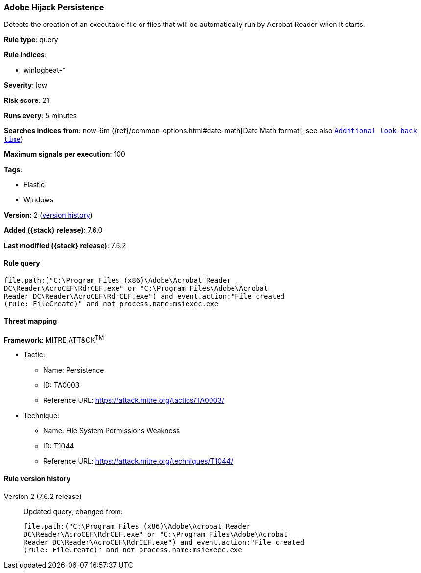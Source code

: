 [[adobe-hijack-persistence]]
=== Adobe Hijack Persistence

Detects the creation of an executable file or files that will be automatically
run by Acrobat Reader when it starts.

*Rule type*: query

*Rule indices*:

* winlogbeat-*

*Severity*: low

*Risk score*: 21

*Runs every*: 5 minutes

*Searches indices from*: now-6m ({ref}/common-options.html#date-math[Date Math format], see also <<rule-schedule, `Additional look-back time`>>)

*Maximum signals per execution*: 100

*Tags*:

* Elastic
* Windows

*Version*: 2 (<<adobe-hijack-persistence-history, version history>>)

*Added ({stack} release)*: 7.6.0

*Last modified ({stack} release)*: 7.6.2


==== Rule query


[source,js]
----------------------------------
file.path:("C:\Program Files (x86)\Adobe\Acrobat Reader
DC\Reader\AcroCEF\RdrCEF.exe" or "C:\Program Files\Adobe\Acrobat
Reader DC\Reader\AcroCEF\RdrCEF.exe") and event.action:"File created
(rule: FileCreate)" and not process.name:msiexec.exe
----------------------------------

==== Threat mapping

*Framework*: MITRE ATT&CK^TM^

* Tactic:
** Name: Persistence
** ID: TA0003
** Reference URL: https://attack.mitre.org/tactics/TA0003/
* Technique:
** Name: File System Permissions Weakness
** ID: T1044
** Reference URL: https://attack.mitre.org/techniques/T1044/

[[adobe-hijack-persistence-history]]
==== Rule version history

Version 2 (7.6.2 release)::
Updated query, changed from:
+
[source, js]
----------------------------------
file.path:("C:\Program Files (x86)\Adobe\Acrobat Reader
DC\Reader\AcroCEF\RdrCEF.exe" or "C:\Program Files\Adobe\Acrobat
Reader DC\Reader\AcroCEF\RdrCEF.exe") and event.action:"File created
(rule: FileCreate)" and not process.name:msiexeec.exe
----------------------------------

